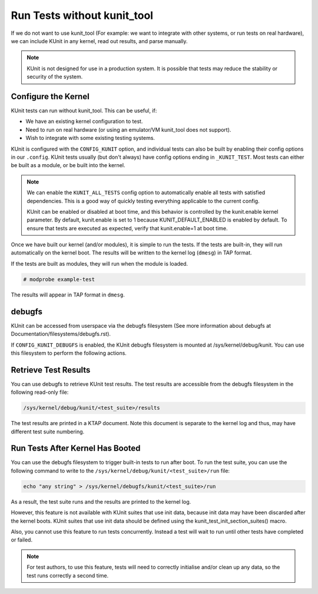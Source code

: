 .. SPDX-License-Identifier: GPL-2.0

============================
Run Tests without kunit_tool
============================

If we do not want to use kunit_tool (For example: we want to integrate
with other systems, or run tests on real hardware), we can
include KUnit in any kernel, read out results, and parse manually.

.. note:: KUnit is not designed for use in a production system. It is
          possible that tests may reduce the stability or security of
          the system.

Configure the Kernel
====================

KUnit tests can run without kunit_tool. This can be useful, if:

- We have an existing kernel configuration to test.
- Need to run on real hardware (or using an emulator/VM kunit_tool
  does not support).
- Wish to integrate with some existing testing systems.

KUnit is configured with the ``CONFIG_KUNIT`` option, and individual
tests can also be built by enabling their config options in our
``.config``. KUnit tests usually (but don't always) have config options
ending in ``_KUNIT_TEST``. Most tests can either be built as a module,
or be built into the kernel.

.. note ::

	We can enable the ``KUNIT_ALL_TESTS`` config option to
	automatically enable all tests with satisfied dependencies. This is
	a good way of quickly testing everything applicable to the current
	config.

	KUnit can be enabled or disabled at boot time, and this behavior is
	controlled by the kunit.enable kernel parameter.
	By default, kunit.enable is set to 1 because KUNIT_DEFAULT_ENABLED is
	enabled by default. To ensure that tests are executed as expected,
	verify that kunit.enable=1 at boot time.

Once we have built our kernel (and/or modules), it is simple to run
the tests. If the tests are built-in, they will run automatically on the
kernel boot. The results will be written to the kernel log (``dmesg``)
in TAP format.

If the tests are built as modules, they will run when the module is
loaded.

.. code-block :: bash

	# modprobe example-test

The results will appear in TAP format in ``dmesg``.

debugfs
=======

KUnit can be accessed from userspace via the debugfs filesystem (See more
information about debugfs at Documentation/filesystems/debugfs.rst).

If ``CONFIG_KUNIT_DEBUGFS`` is enabled, the KUnit debugfs filesystem is
mounted at /sys/kernel/debug/kunit. You can use this filesystem to perform
the following actions.

Retrieve Test Results
=====================

You can use debugfs to retrieve KUnit test results. The test results are
accessible from the debugfs filesystem in the following read-only file:

.. code-block :: bash

	/sys/kernel/debug/kunit/<test_suite>/results

The test results are printed in a KTAP document. Note this document is separate
to the kernel log and thus, may have different test suite numbering.

Run Tests After Kernel Has Booted
=================================

You can use the debugfs filesystem to trigger built-in tests to run after
boot. To run the test suite, you can use the following command to write to
the ``/sys/kernel/debug/kunit/<test_suite>/run`` file:

.. code-block :: bash

	echo "any string" > /sys/kernel/debugfs/kunit/<test_suite>/run

As a result, the test suite runs and the results are printed to the kernel
log.

However, this feature is not available with KUnit suites that use init data,
because init data may have been discarded after the kernel boots. KUnit
suites that use init data should be defined using the
kunit_test_init_section_suites() macro.

Also, you cannot use this feature to run tests concurrently. Instead a test
will wait to run until other tests have completed or failed.

.. note ::

	For test authors, to use this feature, tests will need to correctly initialise
	and/or clean up any data, so the test runs correctly a second time.
